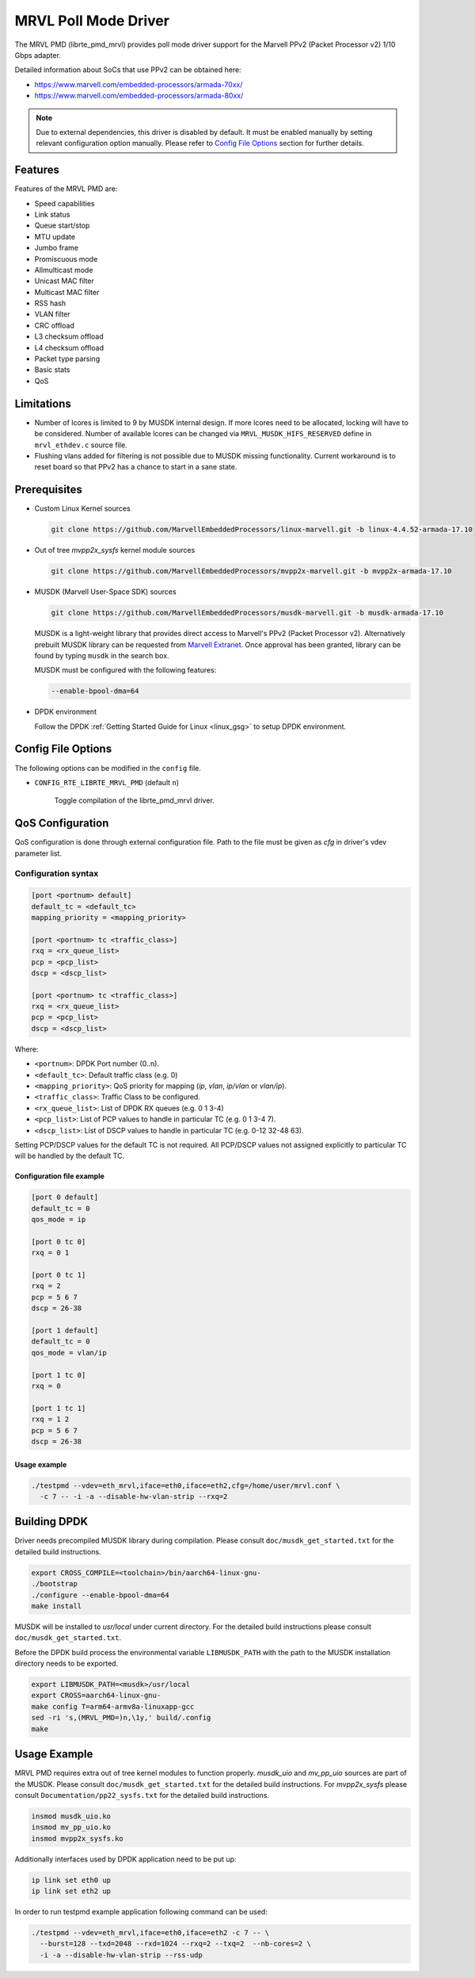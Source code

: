 ..  BSD LICENSE
    Copyright(c) 2017 Marvell International Ltd.
    Copyright(c) 2017 Semihalf.
    All rights reserved.

    Redistribution and use in source and binary forms, with or without
    modification, are permitted provided that the following conditions
    are met:

      * Redistributions of source code must retain the above copyright
        notice, this list of conditions and the following disclaimer.
      * Redistributions in binary form must reproduce the above copyright
        notice, this list of conditions and the following disclaimer in
        the documentation and/or other materials provided with the
        distribution.
      * Neither the name of the copyright holder nor the names of its
        contributors may be used to endorse or promote products derived
        from this software without specific prior written permission.

    THIS SOFTWARE IS PROVIDED BY THE COPYRIGHT HOLDERS AND CONTRIBUTORS
    "AS IS" AND ANY EXPRESS OR IMPLIED WARRANTIES, INCLUDING, BUT NOT
    LIMITED TO, THE IMPLIED WARRANTIES OF MERCHANTABILITY AND FITNESS FOR
    A PARTICULAR PURPOSE ARE DISCLAIMED. IN NO EVENT SHALL THE COPYRIGHT
    OWNER OR CONTRIBUTORS BE LIABLE FOR ANY DIRECT, INDIRECT, INCIDENTAL,
    SPECIAL, EXEMPLARY, OR CONSEQUENTIAL DAMAGES (INCLUDING, BUT NOT
    LIMITED TO, PROCUREMENT OF SUBSTITUTE GOODS OR SERVICES; LOSS OF USE,
    DATA, OR PROFITS; OR BUSINESS INTERRUPTION) HOWEVER CAUSED AND ON ANY
    THEORY OF LIABILITY, WHETHER IN CONTRACT, STRICT LIABILITY, OR TORT
    (INCLUDING NEGLIGENCE OR OTHERWISE) ARISING IN ANY WAY OUT OF THE USE
    OF THIS SOFTWARE, EVEN IF ADVISED OF THE POSSIBILITY OF SUCH DAMAGE.

.. _mrvl_poll_mode_driver:

MRVL Poll Mode Driver
======================

The MRVL PMD (librte_pmd_mrvl) provides poll mode driver support
for the Marvell PPv2 (Packet Processor v2) 1/10 Gbps adapter.

Detailed information about SoCs that use PPv2 can be obtained here:

* https://www.marvell.com/embedded-processors/armada-70xx/
* https://www.marvell.com/embedded-processors/armada-80xx/

.. Note::

   Due to external dependencies, this driver is disabled by default. It must
   be enabled manually by setting relevant configuration option manually.
   Please refer to `Config File Options`_ section for further details.


Features
--------

Features of the MRVL PMD are:

- Speed capabilities
- Link status
- Queue start/stop
- MTU update
- Jumbo frame
- Promiscuous mode
- Allmulticast mode
- Unicast MAC filter
- Multicast MAC filter
- RSS hash
- VLAN filter
- CRC offload
- L3 checksum offload
- L4 checksum offload
- Packet type parsing
- Basic stats
- QoS


Limitations
-----------

- Number of lcores is limited to 9 by MUSDK internal design. If more lcores
  need to be allocated, locking will have to be considered. Number of available
  lcores can be changed via ``MRVL_MUSDK_HIFS_RESERVED`` define in
  ``mrvl_ethdev.c`` source file.

- Flushing vlans added for filtering is not possible due to MUSDK missing
  functionality. Current workaround is to reset board so that PPv2 has a
  chance to start in a sane state.


Prerequisites
-------------

- Custom Linux Kernel sources

  .. code-block:: console

     git clone https://github.com/MarvellEmbeddedProcessors/linux-marvell.git -b linux-4.4.52-armada-17.10

- Out of tree `mvpp2x_sysfs` kernel module sources

  .. code-block:: console

     git clone https://github.com/MarvellEmbeddedProcessors/mvpp2x-marvell.git -b mvpp2x-armada-17.10

- MUSDK (Marvell User-Space SDK) sources

  .. code-block:: console

     git clone https://github.com/MarvellEmbeddedProcessors/musdk-marvell.git -b musdk-armada-17.10

  MUSDK is a light-weight library that provides direct access to Marvell's
  PPv2 (Packet Processor v2). Alternatively prebuilt MUSDK library can be
  requested from `Marvell Extranet <https://extranet.marvell.com>`_. Once
  approval has been granted, library can be found by typing ``musdk`` in
  the search box.

  MUSDK must be configured with the following features:

  .. code-block:: console

     --enable-bpool-dma=64

- DPDK environment

  Follow the DPDK :ref:`Getting Started Guide for Linux <linux_gsg>` to setup
  DPDK environment.


Config File Options
-------------------

The following options can be modified in the ``config`` file.

- ``CONFIG_RTE_LIBRTE_MRVL_PMD`` (default ``n``)

    Toggle compilation of the librte_pmd_mrvl driver.


QoS Configuration
-----------------

QoS configuration is done through external configuration file. Path to the
file must be given as `cfg` in driver's vdev parameter list.

Configuration syntax
~~~~~~~~~~~~~~~~~~~~

.. code-block:: console

   [port <portnum> default]
   default_tc = <default_tc>
   mapping_priority = <mapping_priority>

   [port <portnum> tc <traffic_class>]
   rxq = <rx_queue_list>
   pcp = <pcp_list>
   dscp = <dscp_list>

   [port <portnum> tc <traffic_class>]
   rxq = <rx_queue_list>
   pcp = <pcp_list>
   dscp = <dscp_list>

Where:

- ``<portnum>``: DPDK Port number (0..n).

- ``<default_tc>``: Default traffic class (e.g. 0)

- ``<mapping_priority>``: QoS priority for mapping (`ip`, `vlan`, `ip/vlan` or `vlan/ip`).

- ``<traffic_class>``: Traffic Class to be configured.

- ``<rx_queue_list>``: List of DPDK RX queues (e.g. 0 1 3-4)

- ``<pcp_list>``: List of PCP values to handle in particular TC (e.g. 0 1 3-4 7).

- ``<dscp_list>``: List of DSCP values to handle in particular TC (e.g. 0-12 32-48 63).

Setting PCP/DSCP values for the default TC is not required. All PCP/DSCP
values not assigned explicitly to particular TC will be handled by the
default TC.

Configuration file example
^^^^^^^^^^^^^^^^^^^^^^^^^^

.. code-block:: console

   [port 0 default]
   default_tc = 0
   qos_mode = ip

   [port 0 tc 0]
   rxq = 0 1

   [port 0 tc 1]
   rxq = 2
   pcp = 5 6 7
   dscp = 26-38

   [port 1 default]
   default_tc = 0
   qos_mode = vlan/ip

   [port 1 tc 0]
   rxq = 0

   [port 1 tc 1]
   rxq = 1 2
   pcp = 5 6 7
   dscp = 26-38

Usage example
^^^^^^^^^^^^^

.. code-block:: console

   ./testpmd --vdev=eth_mrvl,iface=eth0,iface=eth2,cfg=/home/user/mrvl.conf \
     -c 7 -- -i -a --disable-hw-vlan-strip --rxq=2


Building DPDK
-------------

Driver needs precompiled MUSDK library during compilation. Please consult
``doc/musdk_get_started.txt`` for the detailed build instructions.

.. code-block:: console

   export CROSS_COMPILE=<toolchain>/bin/aarch64-linux-gnu-
   ./bootstrap
   ./configure --enable-bpool-dma=64
   make install

MUSDK will be installed to `usr/local` under current directory.
For the detailed build instructions please consult ``doc/musdk_get_started.txt``.

Before the DPDK build process the environmental variable ``LIBMUSDK_PATH`` with
the path to the MUSDK installation directory needs to be exported.

.. code-block:: console

   export LIBMUSDK_PATH=<musdk>/usr/local
   export CROSS=aarch64-linux-gnu-
   make config T=arm64-armv8a-linuxapp-gcc
   sed -ri 's,(MRVL_PMD=)n,\1y,' build/.config
   make

Usage Example
-------------

MRVL PMD requires extra out of tree kernel modules to function properly.
`musdk_uio` and `mv_pp_uio` sources are part of the MUSDK. Please consult
``doc/musdk_get_started.txt`` for the detailed build instructions.
For `mvpp2x_sysfs` please consult ``Documentation/pp22_sysfs.txt`` for the
detailed build instructions.

.. code-block:: console

   insmod musdk_uio.ko
   insmod mv_pp_uio.ko
   insmod mvpp2x_sysfs.ko

Additionally interfaces used by DPDK application need to be put up:

.. code-block:: console

   ip link set eth0 up
   ip link set eth2 up

In order to run testpmd example application following command can be used:

.. code-block:: console

   ./testpmd --vdev=eth_mrvl,iface=eth0,iface=eth2 -c 7 -- \
     --burst=128 --txd=2048 --rxd=1024 --rxq=2 --txq=2  --nb-cores=2 \
     -i -a --disable-hw-vlan-strip --rss-udp
